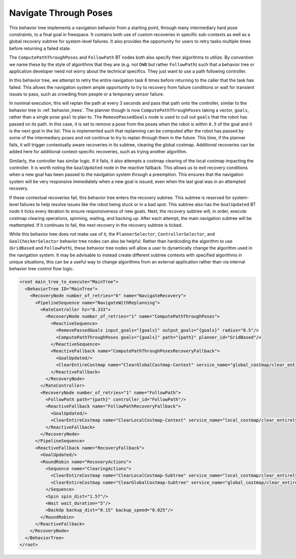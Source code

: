 .. _behavior_tree_nav_through_poses:

Navigate Through Poses
######################

This behavior tree implements a navigation behavior from a starting point, through many intermediary hard pose constraints, to a final goal in freespace.
It contains both use of custom recoveries in specific sub-contexts as well as a global recovery subtree for system-level failures.
It also provides the opportunity for users to retry tasks multiple times before returning a failed state.

The ``ComputePathThroughPoses`` and ``FollowPath`` BT nodes both also specify their algorithms to utilize.
By convention we name these by the style of algorithms that they are (e.g. not ``DWB`` but rather ``FollowPath``) such that a behavior tree or application developer need not worry about the technical specifics. They just want to use a path following controller.

In this behavior tree, we attempt to retry the entire navigation task 6 times before returning to the caller that the task has failed.
This allows the navigation system ample opportunity to try to recovery from failure conditions or wait for transient issues to pass, such as crowding from people or a temporary sensor failure.

In nominal execution, this will replan the path at every 3 seconds and pass that path onto the controller, similar to the behavior tree in :ref:`behavior_trees`.
The planner though is now ``ComputePathThroughPoses`` taking a vector, ``goals``, rather than a single pose ``goal`` to plan to.
The ``RemovePassedGoals`` node is used to cull out ``goals`` that the robot has passed on its path. 
In this case, it is set to remove a pose from the poses when the robot is within ``0.5`` of the goal and it is the next goal in the list.
This is implemented such that replanning can be computed after the robot has passed by some of the intermediary poses and not continue to try to replan through them in the future.
This time, if the planner fails, it will trigger contextually aware recoveries in its subtree, clearing the global costmap.
Additional recoveries can be added here for additional context-specific recoveries, such as trying another algorithm.

Similarly, the controller has similar logic. If it fails, it also attempts a costmap clearing of the local costmap impacting the controller.
It is worth noting the ``GoalUpdated`` node in the reactive fallback.
This allows us to exit recovery conditions when a new goal has been passed to the navigation system through a preemption.
This ensures that the navigation system will be very responsive immediately when a new goal is issued, even when the last goal was in an attempted recovery.

If these contextual recoveries fail, this behavior tree enters the recovery subtree.
This subtree is reserved for system-level failures to help resolve issues like the robot being stuck or in a bad spot.
This subtree also has the ``GoalUpdated`` BT node it ticks every iteration to ensure responsiveness of new goals.
Next, the recovery subtree will, in order, execute costmap clearing operations, spinning, waiting, and backing up.
After each attempt, the main navigation subtree will be reattempted. 
If it continues to fail, the next recovery in the recovery subtree is ticked.

While this behavior tree does not make use of it, the ``PlannerSelector``, ``ControllerSelector``, and ``GoalCheckerSelector`` behavior tree nodes can also be helpful. Rather than hardcoding the algorithm to use (``GridBased`` and ``FollowPath``), these behavior tree nodes will allow a user to dynamically change the algorithm used in the navigation system. It may be advisable to instead create different subtree contexts with specified algorithms in unique situations, this can be a useful way to change algorithms from an external application rather than via internal behavior tree control flow logic.

.. code-block:: xml

	<root main_tree_to_execute="MainTree">
	  <BehaviorTree ID="MainTree">
	    <RecoveryNode number_of_retries="6" name="NavigateRecovery">
	      <PipelineSequence name="NavigateWithReplanning">
	        <RateController hz="0.333">
	          <RecoveryNode number_of_retries="1" name="ComputePathThroughPoses">
	            <ReactiveSequence>
	              <RemovePassedGoals input_goals="{goals}" output_goals="{goals}" radius="0.5"/>
	              <ComputePathThroughPoses goals="{goals}" path="{path}" planner_id="GridBased"/>
	            </ReactiveSequence>
	            <ReactiveFallback name="ComputePathThroughPosesRecoveryFallback">
	              <GoalUpdated/>
	              <ClearEntireCostmap name="ClearGlobalCostmap-Context" service_name="global_costmap/clear_entirely_global_costmap"/>
	            </ReactiveFallback>
	          </RecoveryNode>
	        </RateController>
	        <RecoveryNode number_of_retries="1" name="FollowPath">
	          <FollowPath path="{path}" controller_id="FollowPath"/>
	          <ReactiveFallback name="FollowPathRecoveryFallback">
	            <GoalUpdated/>
	            <ClearEntireCostmap name="ClearLocalCostmap-Context" service_name="local_costmap/clear_entirely_local_costmap"/>
	          </ReactiveFallback>
	        </RecoveryNode>
	      </PipelineSequence>
	      <ReactiveFallback name="RecoveryFallback">
	        <GoalUpdated/>
	        <RoundRobin name="RecoveryActions">
	          <Sequence name="ClearingActions">
	            <ClearEntireCostmap name="ClearLocalCostmap-Subtree" service_name="local_costmap/clear_entirely_local_costmap"/>
	            <ClearEntireCostmap name="ClearGlobalCostmap-Subtree" service_name="global_costmap/clear_entirely_global_costmap"/>
	          </Sequence>
	          <Spin spin_dist="1.57"/>
	          <Wait wait_duration="5"/>
	          <BackUp backup_dist="0.15" backup_speed="0.025"/>
	        </RoundRobin>
	      </ReactiveFallback>
	    </RecoveryNode>
	  </BehaviorTree>
	</root>
